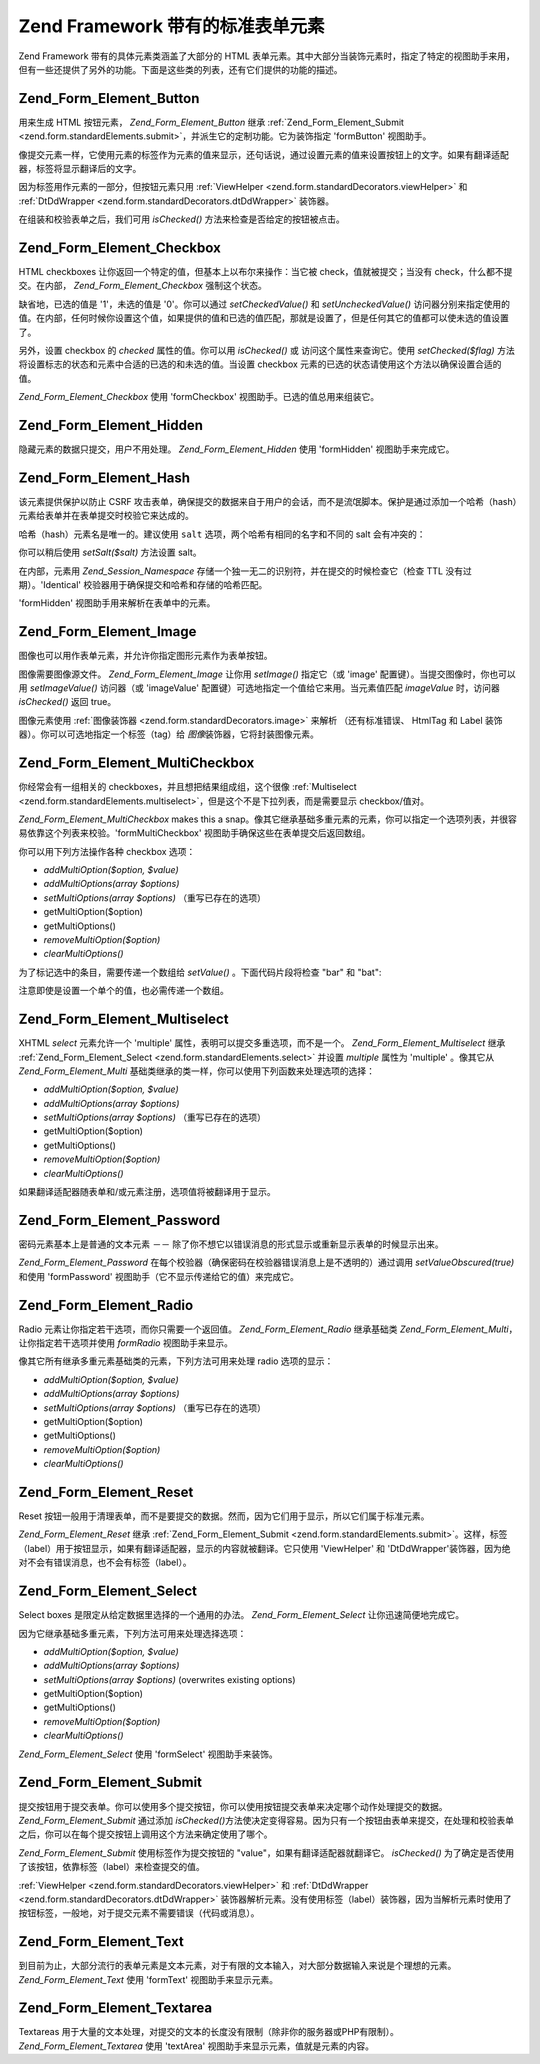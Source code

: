 .. _zend.form.standardElements:

Zend Framework 带有的标准表单元素
========================

Zend Framework 带有的具体元素类涵盖了大部分的 HTML
表单元素。其中大部分当装饰元素时，指定了特定的视图助手来用，但有一些还提供了另外的功能。下面是这些类的列表，还有它们提供的功能的描述。

.. _zend.form.standardElements.button:

Zend_Form_Element_Button
------------------------

用来生成 HTML 按钮元素， *Zend_Form_Element_Button* 继承 :ref:`Zend_Form_Element_Submit
<zend.form.standardElements.submit>`\ ，并派生它的定制功能。它为装饰指定 'formButton'
视图助手。

像提交元素一样，它使用元素的标签作为元素的值来显示，还句话说，通过设置元素的值来设置按钮上的文字。如果有翻译适配器，标签将显示翻译后的文字。

因为标签用作元素的一部分，但按钮元素只用 :ref:`ViewHelper
<zend.form.standardDecorators.viewHelper>` 和 :ref:`DtDdWrapper <zend.form.standardDecorators.dtDdWrapper>`
装饰器。

在组装和校验表单之后，我们可用 *isChecked()* 方法来检查是否给定的按钮被点击。

.. _zend.form.standardElements.checkbox:

Zend_Form_Element_Checkbox
--------------------------

HTML checkboxes 让你返回一个特定的值，但基本上以布尔来操作：当它被
check，值就被提交；当没有 check，什么都不提交。在内部， *Zend_Form_Element_Checkbox*
强制这个状态。

缺省地，已选的值是 '1'，未选的值是 '0'。你可以通过 *setCheckedValue()* 和
*setUncheckedValue()*
访问器分别来指定使用的值。在内部，任何时候你设置这个值，如果提供的值和已选的值匹配，那就是设置了，但是任何其它的值都可以使未选的值设置了。

另外，设置 checkbox 的 *checked* 属性的值。你可以用 *isChecked()* 或
访问这个属性来查询它。使用 *setChecked($flag)*
方法将设置标志的状态和元素中合适的已选的和未选的值。当设置 checkbox
元素的已选的状态请使用这个方法以确保设置合适的值。

*Zend_Form_Element_Checkbox* 使用 'formCheckbox' 视图助手。已选的值总用来组装它。

.. _zend.form.standardElements.hidden:

Zend_Form_Element_Hidden
------------------------

隐藏元素的数据只提交，用户不用处理。 *Zend_Form_Element_Hidden* 使用 'formHidden'
视图助手来完成它。

.. _zend.form.standardElements.hash:

Zend_Form_Element_Hash
----------------------

该元素提供保护以防止 CSRF
攻击表单，确保提交的数据来自于用户的会话，而不是流氓脚本。保护是通过添加一个哈希（hash）元素给表单并在表单提交时校验它来达成的。

哈希（hash）元素名是唯一的。建议使用 ``salt`` 选项，两个哈希有相同的名字和不同的
salt 会有冲突的：

.. code-block:: php
   :linenos:

   <?php
   $form->addElement('hash', 'no_csrf_foo', array('salt' => 'unique'));
   ?>
你可以稍后使用 *setSalt($salt)* 方法设置 salt。

在内部，元素用 *Zend_Session_Namespace*
存储一个独一无二的识别符，并在提交的时候检查它（检查 TTL 没有过期）。'Identical'
校验器用于确保提交和哈希和存储的哈希匹配。

'formHidden' 视图助手用来解析在表单中的元素。

.. _zend.form.standardElements.Image:

Zend_Form_Element_Image
-----------------------

图像也可以用作表单元素，并允许你指定图形元素作为表单按钮。

图像需要图像源文件。 *Zend_Form_Element_Image* 让你用 *setImage()* 指定它（或 'image'
配置键）。当提交图像时，你也可以用 *setImageValue()* 访问器（或 'imageValue'
配置键）可选地指定一个值给它来用。当元素值匹配 *imageValue* 时，访问器 *isChecked()*
返回 true。

图像元素使用 :ref:`图像装饰器 <zend.form.standardDecorators.image>` 来解析 （还有标准错误、
HtmlTag 和 Label 装饰器）。你可以可选地指定一个标签（tag）给 *图像*\
装饰器，它将封装图像元素。

.. _zend.form.standardElements.multiCheckbox:

Zend_Form_Element_MultiCheckbox
-------------------------------

你经常会有一组相关的 checkboxes，并且想把结果组成组，这个很像 :ref:`Multiselect
<zend.form.standardElements.multiselect>`\ ，但是这个不是下拉列表，而是需要显示
checkbox/值对。

*Zend_Form_Element_MultiCheckbox* makes this a
snap。像其它继承基础多重元素的元素，你可以指定一个选项列表，并很容易依靠这个列表来校验。'formMultiCheckbox'
视图助手确保这些在表单提交后返回数组。

你可以用下列方法操作各种 checkbox 选项：

- *addMultiOption($option, $value)*

- *addMultiOptions(array $options)*

- *setMultiOptions(array $options)* （重写已存在的选项）

- getMultiOption($option)

- getMultiOptions()

- *removeMultiOption($option)*

- *clearMultiOptions()*

为了标记选中的条目，需要传递一个数组给 *setValue()* 。下面代码片段将检查 "bar" 和
"bat":

.. code-block:: php
   :linenos:

   $element = new Zend_Form_Element_MultiCheckbox('foo', array(
       'multiOptions' => array(
           'foo' => 'Foo Option',
           'bar' => 'Bar Option',
           'baz' => 'Baz Option',
           'bat' => 'Bat Option',
       );
   ));

   $element->setValue(array('bar', 'bat'));

注意即使是设置一个单个的值，也必需传递一个数组。

.. _zend.form.standardElements.multiselect:

Zend_Form_Element_Multiselect
-----------------------------

XHTML *select* 元素允许一个 'multiple' 属性，表明可以提交多重选项，而不是一个。
*Zend_Form_Element_Multiselect* 继承 :ref:`Zend_Form_Element_Select <zend.form.standardElements.select>`
并设置 *multiple* 属性为 'multiple' 。像其它从 *Zend_Form_Element_Multi*
基础类继承的类一样，你可以使用下列函数来处理选项的选择：

- *addMultiOption($option, $value)*

- *addMultiOptions(array $options)*

- *setMultiOptions(array $options)* （重写已存在的选项）

- getMultiOption($option)

- getMultiOptions()

- *removeMultiOption($option)*

- *clearMultiOptions()*

如果翻译适配器随表单和/或元素注册，选项值将被翻译用于显示。

.. _zend.form.standardElements.password:

Zend_Form_Element_Password
--------------------------

密码元素基本上是普通的文本元素 －－
除了你不想它以错误消息的形式显示或重新显示表单的时候显示出来。

*Zend_Form_Element_Password*
在每个校验器（确保密码在校验器错误消息上是不透明的）通过调用 *setValueObscured(true)*
和使用 'formPassword' 视图助手（它不显示传递给它的值）来完成它。

.. _zend.form.standardElements.radio:

Zend_Form_Element_Radio
-----------------------

Radio 元素让你指定若干选项，而你只需要一个返回值。 *Zend_Form_Element_Radio* 继承基础类
*Zend_Form_Element_Multi*\ ，让你指定若干选项并使用 *formRadio* 视图助手来显示。

像其它所有继承多重元素基础类的元素，下列方法可用来处理 radio 选项的显示：

- *addMultiOption($option, $value)*

- *addMultiOptions(array $options)*

- *setMultiOptions(array $options)* （重写已存在的选项）

- getMultiOption($option)

- getMultiOptions()

- *removeMultiOption($option)*

- *clearMultiOptions()*

.. _zend.form.standardElements.reset:

Zend_Form_Element_Reset
-----------------------

Reset
按钮一般用于清理表单，而不是要提交的数据。然而，因为它们用于显示，所以它们属于标准元素。

*Zend_Form_Element_Reset* 继承 :ref:`Zend_Form_Element_Submit <zend.form.standardElements.submit>`\
。这样，标签（label）用于按钮显示，如果有翻译适配器，显示的内容就被翻译。它只使用
'ViewHelper' 和 'DtDdWrapper'装饰器，因为绝对不会有错误消息，也不会有标签（label）。

.. _zend.form.standardElements.select:

Zend_Form_Element_Select
------------------------

Select boxes 是限定从给定数据里选择的一个通用的办法。 *Zend_Form_Element_Select*
让你迅速简便地完成它。

因为它继承基础多重元素，下列方法可用来处理选择选项：

- *addMultiOption($option, $value)*

- *addMultiOptions(array $options)*

- *setMultiOptions(array $options)* (overwrites existing options)

- getMultiOption($option)

- getMultiOptions()

- *removeMultiOption($option)*

- *clearMultiOptions()*

*Zend_Form_Element_Select* 使用 'formSelect' 视图助手来装饰。

.. _zend.form.standardElements.submit:

Zend_Form_Element_Submit
------------------------

提交按钮用于提交表单。你可以使用多个提交按钮，你可以使用按钮提交表单来决定哪个动作处理提交的数据。
*Zend_Form_Element_Submit* 通过添加 *isChecked()*\
方法使决定变得容易。因为只有一个按钮由表单来提交，在处理和校验表单之后，你可以在每个提交按钮上调用这个方法来确定使用了哪个。

*Zend_Form_Element_Submit* 使用标签作为提交按钮的 "value"，如果有翻译适配器就翻译它。
*isChecked()* 为了确定是否使用了该按钮，依靠标签（label）来检查提交的值。

:ref:`ViewHelper <zend.form.standardDecorators.viewHelper>` 和 :ref:`DtDdWrapper
<zend.form.standardDecorators.dtDdWrapper>`
装饰器解析元素。没有使用标签（label）装饰器，因为当解析元素时使用了按钮标签，一般地，对于提交元素不需要错误（代码或消息）。

.. _zend.form.standardElements.text:

Zend_Form_Element_Text
----------------------

到目前为止，大部分流行的表单元素是文本元素，对于有限的文本输入，对大部分数据输入来说是个理想的元素。
*Zend_Form_Element_Text* 使用 'formText' 视图助手来显示元素。

.. _zend.form.standardElements.textarea:

Zend_Form_Element_Textarea
--------------------------

Textareas
用于大量的文本处理，对提交的文本的长度没有限制（除非你的服务器或PHP有限制）。
*Zend_Form_Element_Textarea* 使用 'textArea' 视图助手来显示元素，值就是元素的内容。


